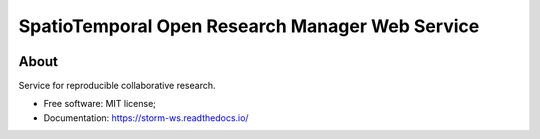 ..
    Copyright (C) 2021 Storm Project.

    storm-ws is free software; you can redistribute it and/or modify
    it under the terms of the MIT License; see LICENSE file for more details.


=================================================
SpatioTemporal Open Research Manager Web Service
=================================================

.. image:: https://img.shields.io/badge/license-MIT-green
        :target: https://github.com/storm-platform/storm-ws/blob/master/LICENSE
        :alt: Software License

.. image:: https://img.shields.io/badge/code%20style-black-000000.svg
        :target: https://github.com/psf/black

.. image:: https://img.shields.io/badge/lifecycle-maturing-blue.svg
        :target: https://www.tidyverse.org/lifecycle/#maturing
        :alt: Software Life Cycle

.. image:: https://img.shields.io/pypi/dm/storm-ws.svg
        :target: https://pypi.python.org/pypi/storm-ws

.. image:: https://img.shields.io/github/tag/storm-platform/storm-ws.svg
        :target: https://github.com/storm-platform/storm-ws/releases

.. image:: https://img.shields.io/discord/689541907621085198?logo=discord&logoColor=ffffff&color=7389D8
        :target: https://discord.com/channels/689541907621085198#
        :alt: Join us at Discord

About
=====

Service for reproducible collaborative research.

- Free software: MIT license;
- Documentation: https://storm-ws.readthedocs.io/
